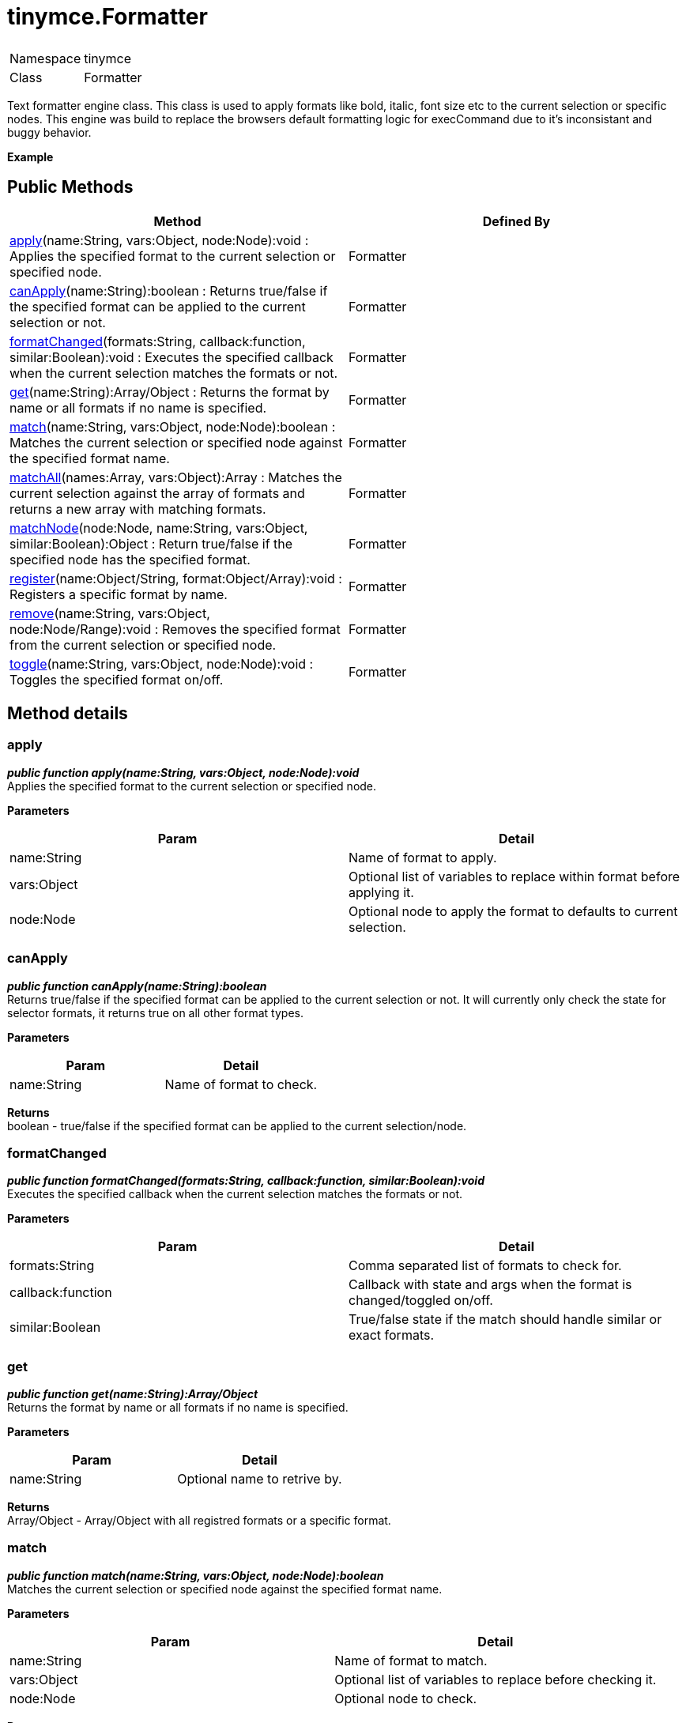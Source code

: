 = tinymce.Formatter

|===
|  |

| Namespace
| tinymce

| Class
| Formatter
|===

Text formatter engine class. This class is used to apply formats like bold, italic, font size etc to the current selection or specific nodes. This engine was build to replace the browsers default formatting logic for execCommand due to it's inconsistant and buggy behavior.

*Example*

[[public-methods]]
== Public Methods 
anchor:publicmethods[historical anchor]

|===
| Method | Defined By

| <<apply,apply>>(name:String, vars:Object, node:Node):void : Applies the specified format to the current selection or specified node.
| Formatter

| <<canapply,canApply>>(name:String):boolean : Returns true/false if the specified format can be applied to the current selection or not.
| Formatter

| <<formatchanged,formatChanged>>(formats:String, callback:function, similar:Boolean):void : Executes the specified callback when the current selection matches the formats or not.
| Formatter

| <<get,get>>(name:String):Array/Object : Returns the format by name or all formats if no name is specified.
| Formatter

| <<match,match>>(name:String, vars:Object, node:Node):boolean : Matches the current selection or specified node against the specified format name.
| Formatter

| <<matchall,matchAll>>(names:Array, vars:Object):Array : Matches the current selection against the array of formats and returns a new array with matching formats.
| Formatter

| <<matchnode,matchNode>>(node:Node, name:String, vars:Object, similar:Boolean):Object : Return true/false if the specified node has the specified format.
| Formatter

| <<register,register>>(name:Object/String, format:Object/Array):void : Registers a specific format by name.
| Formatter

| <<remove,remove>>(name:String, vars:Object, node:Node/Range):void : Removes the specified format from the current selection or specified node.
| Formatter

| <<toggle,toggle>>(name:String, vars:Object, node:Node):void : Toggles the specified format on/off.
| Formatter
|===

[[method-details]]
== Method details 
anchor:methoddetails[historical anchor]

[[apply]]
=== apply

*_public function apply(name:String, vars:Object, node:Node):void_* +
Applies the specified format to the current selection or specified node.

*Parameters*

|===
| Param | Detail

| name:String
| Name of format to apply.

| vars:Object
| Optional list of variables to replace within format before applying it.

| node:Node
| Optional node to apply the format to defaults to current selection.
|===

[[canapply]]
=== canApply

*_public function canApply(name:String):boolean_* +
Returns true/false if the specified format can be applied to the current selection or not. It will currently only check the state for selector formats, it returns true on all other format types.

*Parameters*

|===
| Param | Detail

| name:String
| Name of format to check.
|===

*Returns* +
boolean - true/false if the specified format can be applied to the current selection/node.

[[formatchanged]]
=== formatChanged

*_public function formatChanged(formats:String, callback:function, similar:Boolean):void_* +
Executes the specified callback when the current selection matches the formats or not.

*Parameters*

|===
| Param | Detail

| formats:String
| Comma separated list of formats to check for.

| callback:function
| Callback with state and args when the format is changed/toggled on/off.

| similar:Boolean
| True/false state if the match should handle similar or exact formats.
|===

[[get]]
=== get

*_public function get(name:String):Array/Object_* +
Returns the format by name or all formats if no name is specified.

*Parameters*

|===
| Param | Detail

| name:String
| Optional name to retrive by.
|===

*Returns* +
Array/Object - Array/Object with all registred formats or a specific format.

[[match]]
=== match

*_public function match(name:String, vars:Object, node:Node):boolean_* +
Matches the current selection or specified node against the specified format name.

*Parameters*

|===
| Param | Detail

| name:String
| Name of format to match.

| vars:Object
| Optional list of variables to replace before checking it.

| node:Node
| Optional node to check.
|===

*Returns* +
boolean - true/false if the specified selection/node matches the format.

[[matchall]]
=== matchAll

*_public function matchAll(names:Array, vars:Object):Array_* +
Matches the current selection against the array of formats and returns a new array with matching formats.

*Parameters*

|===
| Param | Detail

| names:Array
| Name of format to match.

| vars:Object
| Optional list of variables to replace before checking it.
|===

*Returns* +
Array - Array with matched formats.

[[matchnode]]
=== matchNode

*_public function matchNode(node:Node, name:String, vars:Object, similar:Boolean):Object_* +
Return true/false if the specified node has the specified format.

*Parameters*

|===
| Param | Detail

| node:Node
| Node to check the format on.

| name:String
| Format name to check.

| vars:Object
| Optional list of variables to replace before checking it.

| similar:Boolean
| Match format that has similar properties.
|===

*Returns* +
Object - Returns the format object it matches or undefined if it doesn't match.

[[register]]
=== register

*_public function register(name:Object/String, format:Object/Array):void_* +
Registers a specific format by name.

*Parameters*

|===
| Param | Detail

| name:Object/String
| Name of the format for example "bold".

| format:Object/Array
| Optional format object or array of format variants can only be omitted if the first arg is an object.
|===

[[remove]]
=== remove

*_public function remove(name:String, vars:Object, node:Node/Range):void_* +
Removes the specified format from the current selection or specified node.

*Parameters*

|===
| Param | Detail

| name:String
| Name of format to remove.

| vars:Object
| Optional list of variables to replace within format before removing it.

| node:Node/Range
| Optional node or DOM range to remove the format from defaults to current selection.
|===

[[toggle]]
=== toggle

*_public function toggle(name:String, vars:Object, node:Node):void_* +
Toggles the specified format on/off.

*Parameters*

|===
| Param | Detail

| name:String
| Name of format to apply/remove.

| vars:Object
| Optional list of variables to replace within format before applying/removing it.

| node:Node
| Optional node to apply the format to or remove from. Defaults to current selection.
|===

